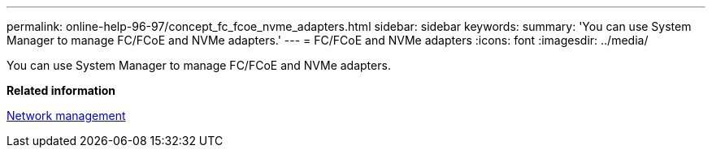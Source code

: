 ---
permalink: online-help-96-97/concept_fc_fcoe_nvme_adapters.html
sidebar: sidebar
keywords: 
summary: 'You can use System Manager to manage FC/FCoE and NVMe adapters.'
---
= FC/FCoE and NVMe adapters
:icons: font
:imagesdir: ../media/

[.lead]
You can use System Manager to manage FC/FCoE and NVMe adapters.

*Related information*

https://docs.netapp.com/us-en/ontap/networking/index.html[Network management]

